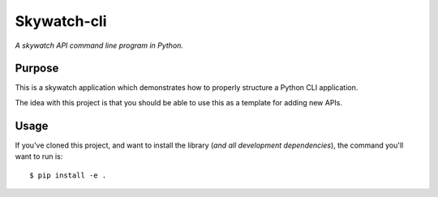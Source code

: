 Skywatch-cli
=========

*A skywatch API command line program in Python.*


Purpose
-------

This is a skywatch application which demonstrates how to properly structure a
Python CLI application.


The idea with this project is that you should be able to use this as a template
for adding new APIs.


Usage
-----

If you've cloned this project, and want to install the library (*and all
development dependencies*), the command you'll want to run is::

    $ pip install -e .

